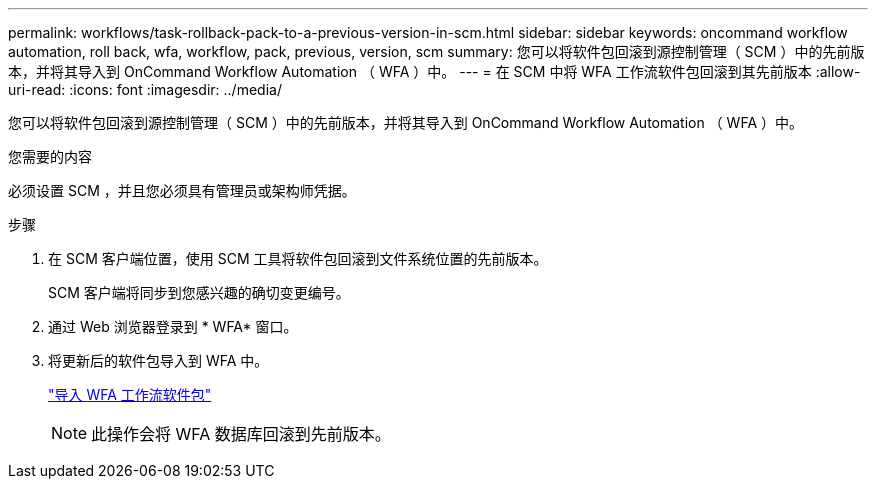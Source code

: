 ---
permalink: workflows/task-rollback-pack-to-a-previous-version-in-scm.html 
sidebar: sidebar 
keywords: oncommand workflow automation, roll back, wfa, workflow, pack, previous, version, scm 
summary: 您可以将软件包回滚到源控制管理（ SCM ）中的先前版本，并将其导入到 OnCommand Workflow Automation （ WFA ）中。 
---
= 在 SCM 中将 WFA 工作流软件包回滚到其先前版本
:allow-uri-read: 
:icons: font
:imagesdir: ../media/


[role="lead"]
您可以将软件包回滚到源控制管理（ SCM ）中的先前版本，并将其导入到 OnCommand Workflow Automation （ WFA ）中。

.您需要的内容
必须设置 SCM ，并且您必须具有管理员或架构师凭据。

.步骤
. 在 SCM 客户端位置，使用 SCM 工具将软件包回滚到文件系统位置的先前版本。
+
SCM 客户端将同步到您感兴趣的确切变更编号。

. 通过 Web 浏览器登录到 * WFA* 窗口。
. 将更新后的软件包导入到 WFA 中。
+
link:task-import-an-oncommand-workflow-automation-pack.html["导入 WFA 工作流软件包"]

+

NOTE: 此操作会将 WFA 数据库回滚到先前版本。



